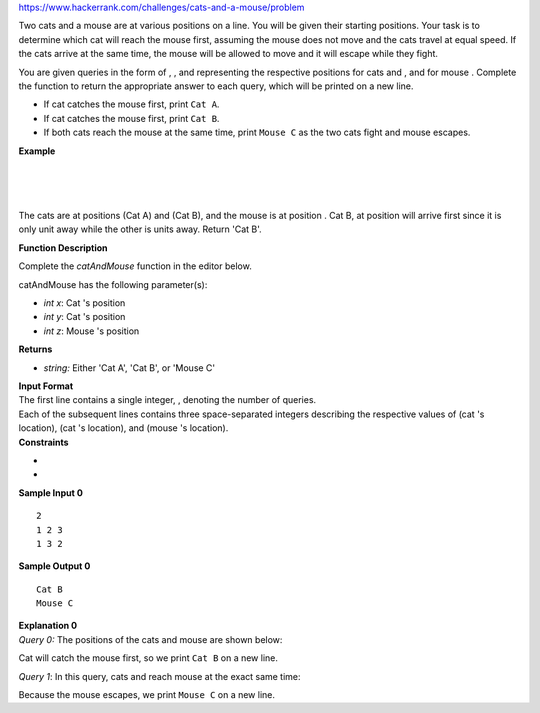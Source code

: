https://www.hackerrank.com/challenges/cats-and-a-mouse/problem

.. container:: content-text challenge-text mlB hackdown-container theme-m

   .. container:: challenge-body-html

      .. container:: challenge_problem_statement

         .. container:: msB challenge_problem_statement_body

            .. container:: hackdown-content

               Two cats and a mouse are at various positions on a line.
               You will be given their starting positions. Your task is
               to determine which cat will reach the mouse first,
               assuming the mouse does not move and the cats travel at
               equal speed. If the cats arrive at the same time, the
               mouse will be allowed to move and it will escape while
               they fight.

               You are given queries in the form of , , and representing
               the respective positions for cats and , and for mouse .
               Complete the function to return the appropriate answer to
               each query, which will be printed on a new line.

               -  If cat
                  catches the mouse first, print ``Cat A``.
               -  If cat
                  catches the mouse first, print ``Cat B``.
               -  If both cats reach the mouse at the same time, print
                  ``Mouse C`` as the two cats fight and mouse escapes.

               **Example**

               | 
               | 
               | 

               The cats are at positions (Cat A) and (Cat B), and the
               mouse is at position . Cat B, at position will arrive
               first since it is only unit away while the other is units
               away. Return 'Cat B'.

               **Function Description**

               Complete the *catAndMouse* function in the editor below.

               catAndMouse has the following parameter(s):

               -  *int x*: Cat
                  's position
               -  *int y*: Cat
                  's position
               -  *int z*: Mouse
                  's position

               **Returns**

               -  *string:* Either 'Cat A', 'Cat B', or 'Mouse C'

      .. container:: challenge_input_format

         .. container:: msB challenge_input_format_title

            **Input Format**

         .. container:: msB challenge_input_format_body

            .. container:: hackdown-content

               | The first line contains a single integer, , denoting
                 the number of queries.
               | Each of the subsequent lines contains three
                 space-separated integers describing the respective
                 values of (cat 's location), (cat 's location), and
                 (mouse 's location).

      .. container:: challenge_constraints

         .. container:: msB challenge_constraints_title

            **Constraints**

         .. container:: msB challenge_constraints_body

            .. container:: hackdown-content

               -  
               -  

      .. container:: challenge_sample_input

         .. container:: msB challenge_sample_input_title

            **Sample Input 0**

         .. container:: msB challenge_sample_input_body

            .. container:: hackdown-content

               .. container:: highlight

                  ::

                     2
                     1 2 3
                     1 3 2

      .. container:: challenge_sample_output

         .. container:: msB challenge_sample_output_title

            **Sample Output 0**

         .. container:: msB challenge_sample_output_body

            .. container:: hackdown-content

               .. container:: highlight

                  ::

                     Cat B
                     Mouse C

      .. container:: challenge_explanation

         .. container:: msB challenge_explanation_title

            **Explanation 0**

         .. container:: msB challenge_explanation_body

            .. container:: hackdown-content

               *Query 0:* The positions of the cats and mouse are shown
               below: |image|

               Cat will catch the mouse first, so we print ``Cat B`` on
               a new line.

               *Query 1*: In this query, cats and reach mouse at the
               exact same time: |image|

               Because the mouse escapes, we print ``Mouse C`` on a new
               line.

.. |image| image:: https://s3.amazonaws.com/hr-challenge-images/0/1480434477-7418fccf34-cat.png
.. |image| image:: https://s3.amazonaws.com/hr-challenge-images/0/1480434557-601bef86ba-cat1.png

